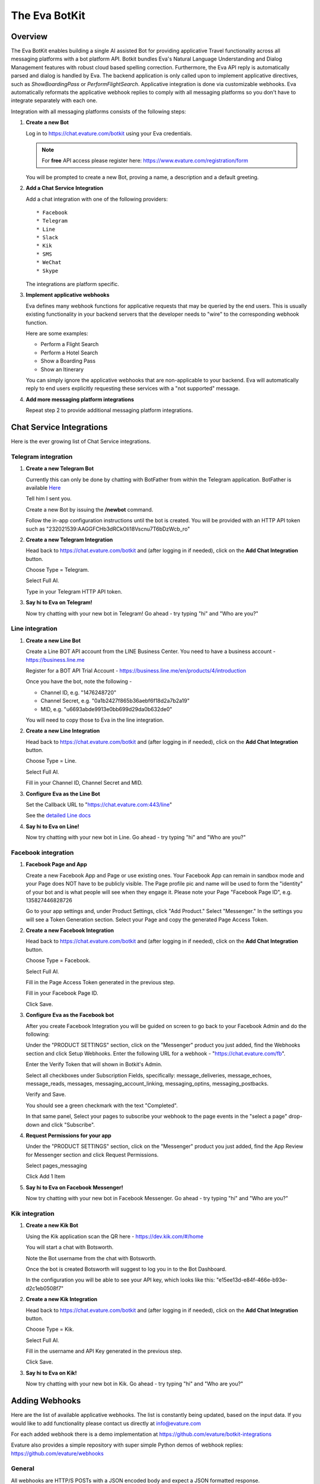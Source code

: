 .. _eva_botkit:

==============
The Eva BotKit
==============

.. highlight:: none


Overview
========
The Eva BotKit enables building a single AI assisted Bot for providing applicative Travel functionality across
all messaging platforms with a bot platform API.
Botkit bundles Eva's Natural Language Understanding and Dialog Management features with robust cloud based spelling correction.
Furthermore, the Eva API reply is automatically parsed and dialog is handled by Eva.
The backend application is only called upon to implement applicative directives, such as *ShowBoardingPass* or *PerformFlightSearch*.
Applicative integration is done via customizable webhooks.
Eva automatically reformats the applicative webhook replies to comply with all messaging platforms so you don't have to integrate
separately with each one.

Integration with all messaging platforms consists of the following steps:

#. **Create a new Bot**

   Log in to  https://chat.evature.com/botkit using your Eva credentials.

   .. note::

      For **free** API access please register here: https://www.evature.com/registration/form

   You will be prompted to create a new Bot, proving a name, a description and a default greeting.


#. **Add a Chat Service Integration**

   Add a chat integration with one of the following providers::

   * Facebook
   * Telegram
   * Line
   * Slack
   * Kik
   * SMS
   * WeChat
   * Skype

   The integrations are platform specific.

#. **Implement applicative webhooks**

   Eva defines many webhook functions for applicative requests that may be queried by the end users.
   This is usually existing functionality in your backend servers that the developer
   needs to "wire" to the corresponding webhook function.

   Here are some examples:

   * Perform a Flight Search
   * Perform a Hotel Search
   * Show a Boarding Pass
   * Show an Itinerary

   You can simply ignore the applicative webhooks that are non-applicable to your backend.
   Eva will automatically reply to end users explicitly requesting these services with a "not supported" message.


#. **Add more messaging platform integrations**

   Repeat step 2 to provide additional messaging platform integrations.


Chat Service Integrations
=========================

Here is the ever growing list of Chat Service integrations.

Telegram integration
--------------------

#. **Create a new Telegram Bot**

   Currently this can only be done by chatting with BotFather from within the Telegram application.
   BotFather is available `Here <https://web.telegram.org/#/im?p=@BotFather>`_

   Tell him I sent you.

   Create a new Bot by issuing the **/newbot** command.

   Follow the in-app configuration instructions until the bot is created.
   You will be provided with an HTTP API token such as "232021539:AAGGFCHb3dRCkOIi18Vscnu7T6bDzWcb_ro"

#. **Create a new Telegram Integration**

   Head back to https://chat.evature.com/botkit and (after logging in if needed), click on the **Add Chat Integration** button.

   Choose Type = Telegram.

   Select Full AI.

   Type in your Telegram HTTP API token.


#. **Say hi to Eva on Telegram!**

   Now try chatting with your new bot in Telegram! Go ahead - try typing "hi" and "Who are you?"


Line integration
----------------

#. **Create a new Line Bot**

   Create a Line BOT API account from the LINE Business Center.
   You need to have a business account - https://business.line.me

   Register for a BOT API Trial Account - https://business.line.me/en/products/4/introduction

   Once you have the bot, note the following -

   * Channel ID, e.g. "1476248720"
   * Channel Secret, e.g. "0a1b2427f865b36aebf6f18d2a7b2a19"
   * MID, e.g. "u6693abde9913e0bb699d29da0b632de0"

   You will need to copy those to Eva in the line integration.

#. **Create a new Line Integration**

   Head back to https://chat.evature.com/botkit and (after logging in if needed), click on the **Add Chat Integration** button.

   Choose Type = Line.

   Select Full AI.

   Fill in your Channel ID, Channel Secret and MID.

#. **Configure Eva as the Line Bot**

   Set the Callback URL to "https://chat.evature.com:443/line"

   See the `detailed Line docs <https://developers.line.me/bot-api/getting-started-with-bot-api-trial#register_callback_url>`_

#. **Say hi to Eva on Line!**

   Now try chatting with your new bot in Line. Go ahead - try typing "hi" and "Who are you?"


Facebook integration
--------------------

#. **Facebook Page and App**

   Create a new Facebook App and Page or use existing ones.
   Your Facebook App can remain in sandbox mode and your Page does NOT have to be publicly visible.
   The Page profile pic and name will be used to form the "identity" of your bot and is what people will see when they engage it.
   Please note your Page "Facebook Page ID", e.g. 135827446828726

   Go to your app settings and, under Product Settings, click "Add Product." Select "Messenger."
   In the settings you will see a Token Generation section. Select your Page and copy the generated Page Access Token.


#. **Create a new Facebook Integration**

   Head back to https://chat.evature.com/botkit and (after logging in if needed), click on the **Add Chat Integration** button.

   Choose Type = Facebook.

   Select Full AI.

   Fill in the Page Access Token generated in the previous step.

   Fill in your Facebook Page ID.

   Click Save.


#. **Configure Eva as the Facebook bot**

   After you create Facebook Integration you will be guided on screen to go back to your Facebook Admin and do the following:

   Under the "PRODUCT SETTINGS" section, click on the "Messenger" product you just added,
   find the Webhooks section and click Setup Webhooks.
   Enter the following URL for a webhook - "https://chat.evature.com/fb".

   Enter the Verify Token that will shown in Botkit's Admin.

   Select all checkboxes under Subscription Fields, specifically: message_deliveries, message_echoes, message_reads, messages,
   messaging_account_linking, messaging_optins, messaging_postbacks.

   Verify and Save.

   You should see a green checkmark with the text "Completed".
   
   In that same panel, Select your pages to subscribe your webhook to the page events in the "select a page" drop-down and
   click "Subscribe".

#. **Request Permissions for your app**

   Under the "PRODUCT SETTINGS" section, click on the "Messenger" product you just added,
   find the App Review for Messenger section and click Request Permissions.


   Select pages_messaging

   Click Add 1 Item


#. **Say hi to Eva on Facebook Messenger!**

   Now try chatting with your new bot in Facebook Messenger. Go ahead - try typing "hi" and "Who are you?"


Kik integration
---------------


#. **Create a new Kik Bot**

   Using the Kik application scan the QR here - https://dev.kik.com/#/home

   You will start a chat with Botsworth.

   Note the Bot username from the chat with Botsworth.

   Once the bot is created Botsworth will suggest to log you in to the Bot Dashboard.

   In the configuration you will be able to see your API key, which looks like this: "e15ee13d-e84f-466e-b93e-d2c1eb0508f7"



#. **Create a new Kik Integration**

   Head back to https://chat.evature.com/botkit and (after logging in if needed), click on the **Add Chat Integration** button.

   Choose Type = Kik.

   Select Full AI.

   Fill in the username and API Key generated in the previous step.

   Click Save.


#. **Say hi to Eva on Kik!**

   Now try chatting with your new bot in Kik. Go ahead - try typing "hi" and "Who are you?"



Adding Webhooks
===============

Here are the list of available applicative webhooks. The list is constantly being updated, based on the input data.
If you would like to add functionality please contact us directly at info@evature.com

For each added webhook there is a demo implementation at https://github.com/evature/botkit-integrations

Evature also provides a simple repository with super simple Python demos of webhook replies:  https://github.com/evature/webhooks

General
-------


All webhooks are HTTP/S POSTs with a JSON encoded body and expect a JSON formatted response.

Eva provides a standardized way to access all messaging providers so you don't need to learn how to integrate with each one.
Eva does this by providing several generic formats of messages that can be returned by the applicative webhooks.
These formats are automatically matched to the native formats supported by each messaging platform:

:Text: Simple text message
:Image: Eva will handle format conversions, resizing and serving multiple resolutions dynamically
:RichMessage: Images with buttons, clickable URLs, Title and Subtitle, optionally grouped together horizontally
:HTML: Eva will render the HTML to an image with the optimal screen setting for each messaging provider
:DataMessage: Template based pre-formatted messages that will render correctly across platforms
:Raw: Properly formatted for the requested messaging provider

In addition, Eva supports returning a list of messages, which will be sent to the end user one by one.

Webhooks deliver a ``messagingProvider`` key which signals the implementation where the request came from.
``messagingProvider`` is an enumeration for the different messaging providers, one of the Chat Service Integrations.
This can be used by the implementation to provide unique, content specific content,
or to apply formatting when returning Raw messages.

Webhooks also deliver a globally unique ``ChatKey``.
This allows the application to asynchronously send messages to the end user by POSTing the data to
https://chat.evature.com/send_botkit_message

All DateTimes are in ISO 8601 format https://en.wikipedia.org/wiki/ISO_8601 .
DateTimes that are ranges (e.g. 'next week', or 'July') are expressed as a combination of 2 DateTimes - a "Min" and a "Max".
DateTimes that are NOT ranges are expressed as a combination of 2 IDENTICAL DateTimes.

Here is the minimal webhook reply with a single text message:

.. code-block:: javascript
    :caption: Webhook Reply with single Text message

    {
      "botkitVersion": "0.4.0", // Without this key the content is considered a Raw message and is passed as-is
      "messages": [
        {
          "_type": "TextMessage",
          "text": "Hello"
        }
      ]
    }

When asynchronously sending messages to the end user by POSTing the data to https://chat.evature.com/send_botkit_message ,
The ``ChatKey`` must be included in the reply:


.. code-block:: javascript
    :caption: Single Text message, sent asynchronously

    {
      "botkitVersion": "0.4.0",
      "chatKey": "3648b2a2-1aee-4d5a-7ef4-13a0aa441c21", // Is Mandatory only when asynchronously sent
      "messages": [
        {
          "_type": "TextMessage",
          "text": "Good Morning!"
        }
      ]
    }

Here is an example of returning a picture:


.. code-block:: javascript
    :caption: Webhook Reply with single Image message

    {
      "botkitVersion": "0.4.0",
      "messages": [
        {
          "_type": "ImageMessage",
          "imageUrl": "http://image-url.com/url-to-img",
        },
      ]
    }


Here is an HTML message response:


.. code-block:: javascript
    :caption: Webhook Reply with an HTML message

    {
      "botkitVersion": "0.4.0", // Without this key the content is considered a Raw message and is passed as-is
      "messages": [
        {
          "_type": "HtmlMessage",
          "height": 200,
          "width": 350
          "html": "<h1>Hello World</h1> <strong>This</strong> <small>is</small> <em>HTML</em>",
        }
      ]
    }

Here is a Rich message response:

.. code-block:: javascript
    :caption: Webhook Reply with an Rich message

    {
      "botkitVersion": "0.4.0", // Without this key the content is considered a Raw message and is passed as-is
      "messages": [
        {
          "_type": "RichMessage",
          "imageUrl": "http://url-to-img.com/image.jpg",
          "title": "The RichMessage Title",
          "subtitle": "Subtitle will appear below the title (optional)",
          "url": "http://image-clicked.com",    // optional - clicking the image will open webbrowser to this url
          "buttons": [    // optional
              {"_type": "ButtonMessage", "text": "click to open webbrowser", "url": "http://button-pressed.com"}
          ]
        }
      ]
    }

Here is "MultiRich" message response - horizontally scrolled list of Rich messages:

.. code-block:: javascript
    :caption: Webhook Reply example with MultiRichMessage

    {  "botkitVersion": "0.4.0",
       "messages": [
          { "_type":"MultiRichMessage", "messages":[
             { "_type": "RichMessage", ... see above ... },
             { "_type": "RichMessage", ... see above ... },
          ]}
       ]
    }

Here is a "DataMessage" template based response - for Flight Status:

.. code-block:: javascript
    :caption: Webhook Reply example with DataMessage - for Flight Status

    {  "botkitVersion": "0.4.0",
       "messages": [
        {
          "_type":"DataMessage",
          "subType":"airline_update",
          "asAttachment":false,
          "jsonData":{
            "flight_number":"UAL123",
            "departure_airport":{
              "terminal":"",
              "city":"London Heathrow",
              "airport_code":"LHR",
              "gate":"232"
            },
            "arrival_airport":{
              "terminal":"B",
              "city":"Washington Dulles Intl",
              "airport_code":"IAD",
              "gate":"C2"
            },
            "flight_schedule":{
              "departure_time_actual":"2016-08-09T08:16:00",
              "arrival_time":"2016-08-09T10:51:00",
              "departure_time":"2016-08-09T07:30:00",
              "boarding_time":""
            },
            "airline_name":"United",
            "number":123
          },
          "introMessage":"Here is an example of a Flight Status"
        }
       ]
    }


And here is a "DataMessage" template based response - for a Boarding Pass:


.. code-block:: javascript
    :caption: Webhook Reply example with DataMessage - for Boarding Pass


    {
      "messages":[
        {
          "subType":"airline_boardingpass",
          "_type":"DataMessage",
          "asAttachment":true,
          "jsonData":{
            "seat":"75A",
            "travel_class":"business",
            "auxiliary_fields":[
              {
                "value":"T1",
                "label":"Terminal"
              },
              {
                "value":"30OCT 19:05",
                "label":"Departure"
              }
            ],
            "qr_code":"M1WEISS\\/TAL  CG4X7U nawouehgawgnapwi3jfa0wfh",
            "pnr_number":"CG4X7U",
            "logo_image_url":"https://d2hbukybm05hyt.cloudfront.net/images/airline_logos/logo_JB.png",
            "passenger_name":"TAL WEISS",
            "secondary_fields":[
              {
                "value":"18:30",
                "label":"Boarding"
              },
              {
                "value":"D57",
                "label":"Gate"
              },
              {
                "value":"75A",
                "label":"Seat"
              },
              {
                "value":"003",
                "label":"Sec.Nr."
              }
            ],
            "flight_info":{
              "arrival_airport":{
                "city":"Amsterdam",
                "airport_code":"AMS"
              },
              "flight_schedule":{
                "arrival_time":"2016-01-05T17:30",
                "departure_time":"2016-01-02T19:05"
              },
              "flight_number":"KL0642",
              "departure_airport":{
                "terminal":"T1",
                "city":"New York",
                "airport_code":"JFK",
                "gate":"D57"
              }
            },
            "header_image_url":"https://d1hz6cg1a1lrv6.cloudfront.net/media/images/evature/logo4-19b0ca62fbf2b08e3bbc9d25298523ea4600422e.jpg"
          },
          "introMessage":"Here is an example of a Boarding Pass"
        }
      ],
      "botkitVersion":"0.4.0"
    }


Here is a generic, all inclusive example of a webhook reply that is returned by the implementation:

.. code-block:: javascript
    :caption: Generic Webhook Reply

    {
      "botkitVersion": "0.4.0",
      "chatKey": "1234b2a2-1aee-4d5a-7ef4-13a0aa441cb1",
      "messages": [
        {
          "_type": "TextMessage",
          "text": "Hello"
        },
        {
            "_type": "ImageMessage",
            "imageUrl": "http://url-to-img.com/image.png"
        },
        {
          "_type": "RichMessage",
          "buttons": [
            {
              "_type": "ButtonMessage",
              "payload": null,
              "text": "1st button text",
              "url": "http://button-pressed.com"
            },
            {
              "_type": "ButtonMessage",
              "text": "2nd button text",
              "url": "http://second-button-pressed.com"
            }
          ],
          "imageUrl": "http://image-url.com/url-to-img",
          "subtitle": "subtitle (optional)",
          "title": "title (optional)",
          "url": "http://on-click-url.com/(optional)"
        },
        {
          "_type": "HtmlMessage",
          "height": 200,
          "html": "<h1>Hello World</h1> <strong>This</strong> <small>is</small> <em>HTML</em>",
          "width": 350
        },
        {
          "_type": "MultiRichMessage",
          "messages": [
            {
              "_type": "RichMessage",
              "buttons": [],
              "imageUrl": "http://image-url.com/url-to-img-1",
              "subtitle": null,
              "title": "Image 1",
              "url": null
            },
            {
              "_type": "RichMessage",
              "buttons": [],
              "imageUrl": "http://image-url.com/url-to-img-2",
              "subtitle": null,
              "title": "Image 2",
              "url": null
            },
            {
              "_type": "RichMessage",
              "buttons": [],
              "imageUrl": "http://image-url.com/url-to-img-3",
              "subtitle": null,
              "title": "Image 3",
              "url": null
            }
          ]
        }
      ]
    }


Search for Flights
------------------

When the dialog with the end user is done and Eva has all the required information the flight search webhook is triggered.
Here is an example of a flight search request::


    User: "fly from London to Moscow on Tuesday for 3 adults redeye and return 3 days later"


.. code-block:: javascript
    :caption: Flight Search Request Example

    {"messagingProvider": "FACEBOOK",
     "chatKey": "3648b2a2-1aee-4d5a-7ef4-13a0aa441cb1",
     "attributes": {"redeye": true,
                    "twoWay": true},
     "departDateMax": "2016-05-31T00:00:00",
     "departDateMin": "2016-05-31T00:00:00",
     "returnDateMax": "2016-06-03T00:00:00",
     "returnDateMin": "2016-06-03T00:00:00",
     "origin": {"airports": ["LHR", "LGW", "LCY", "STN"],
                "allAirportsCode": "LON",
                "geoid": 2643743,
                "latitude": 51.50853,
                "longitude": -0.12574,
                "name": "London, United Kingdom",
                "type": "City"},
     "destination": {"airports": ["SVO", "DME", "VKO", "BKA"],
                     "allAirportsCode": "MOW",
                     "geoid": 524901,
                     "latitude": 55.75222,
                     "longitude": 37.61556,
                     "name": "Moscow, Russia",
                     "type": "City"},
     "travelers": {"adult": 3}}

allAirportsCode is a key that exists only for cities that have a special IATA code for searching all-airports.


Search for Hotels
------------------

When the dialog with the end user is done and Eva has all the required information the hotel search webhook is triggered.
Here is an example of a hotel search request::


    User: "3 to 4 star Hilton in paris tomorrow 5 nights sort by price ascending for 2 adults and 3 kids"


.. code-block:: javascript
    :caption: Hotel Search Request Example

    {"messagingProvider": "FACEBOOK",
     "chatKey": "3648b2a2-1aee-4d5a-7ef4-13a0aa441cb1",
     "arriveDate": "2016-05-31T00:00:00",
     "duration": 5,
     "attributes": {"chain": [{"name": "Hilton Hotels",
                               "evaCode": "EPC-47",
                               "gdsCode": "HH",
                               "simpleName": "Hilton"}],
                    "quality": [3, 4]},
     "location": {"airports": ["CDG", "ORY", "BVA", "LIL"],
                  "allAirportsCode": "PAR",
                  "geoid": 2988507,
                  "latitude": 48.85341,
                  "longitude": 2.3488,
                  "name": "Paris, France",
                  "type": "City"},
     "sortBy": "price",
     "sortOrder": "ascending",
     "travelers": {"adult": 2, "child": 3}}


Search for Cars
---------------

When the dialog with the end user is done and Eva has all the required information the car rental search webhook is triggered.
Here is an example of a car rental search request::


    User: "rent an SUV with a GPS from JFK tomorrow morning return in 3 days"


.. code-block:: javascript
    :caption: Car Search Request Example

    {"messagingProvider": "FACEBOOK",
     "chatKey": "3648b2a2-1aee-4d5a-7ef4-13a0aa441cb1",
     "attributes": {"carType": "Standard SUV", "GPS": true},
     "destination": {"airports": ["JFK"],
                     "allAirportsCode": null,
                     "geoid": "JFK",
                     "latitude": 40.633333,
                     "longitude": -73.783333,
                     "name": u"'JFK' = John F Kennedy Intl, US",
                     "type": "Airport"},
     "origin": {"airports": ["JFK"],
                "allAirportsCode": null,
                "geoid": "JFK",
                "latitude": 40.633333,
                "longitude": -73.783333,
                "name": u"'JFK' = John F Kennedy Intl, US",
                "type": "Airport"},
     "pickupDate": "2016-05-31T08:00:00",
     "returnDate": "2016-06-03T00:00:00"}


Search for Cruises
------------------

When the dialog with the end user is done and Eva has all the required information the cruise search webhook is triggered.
Here is an example of a cruise search request::

    User: "cruise to Alaska in the summer with Carnival"


.. code-block:: javascript
    :caption: Cruise Request Example

    {"attributes": {"cruiseline": [{"name": "Carnival Cruises"}]},
     "dateFrom": "2016-06-01T00:00:00",
     "dateTo": "2016-08-30T00:00:00",
     "durationMin": 10,
     "durationMax": 10,
     "messagingProvider": "FACEBOOK",
     "chatKey": "3648b2a2-1aee-4d5a-7ef4-13a0aa441cb1",
     "to": {"geoid": 5879092,
            "latitude": 64.00028,
            "longitude": -150.00028,
            "name": "Alaska, United States",
            "type": "State"}}


Greet the User:
---------------

Override the greeting to the user


Display Gate Number
-------------------

Display the gate number to a specific user


Display Departure Time
----------------------

Display the departure time to a specific user


Display Arrival Time
--------------------

Display the arrival time to a specific user


Display Boarding Time
---------------------

Display the boarding time to a specific user


Display boarding pass
---------------------

Display the boarding pass to a specific user.

You can reply with any of the message formats, such as text or images,
but you can also use the predefined template for displaying a Boarding Pass described at 

`Webhook Reply example with DataMessage - for Boarding Pass`_ .



Display Itinerary
-----------------

Display the itinerary to a specific user


Display Reservation
-------------------

Display the reservation to a specific user


Cancel Reservation
------------------

Please cancel my  reservation


Log Messages between Eva and User
---------------------------------

Allows logging of all communication between Eva to the end user and helpful debug information regarding the integration.  

Eva BotKit logs all activity to this Webhook as simple JSON HTTP POSTs.  

.. tip::

   To set up a simple view for this log, head over to https://hyperdev.com  
   
   * Log in to GitHub.  
   
   * Start a new project.  
   
   * Click on the project name, `Advanced Options`, `Import from Github` and input 'iftahh/bot_logger'.  
   
   * Click on `Show` and you will see a scrolling list of logs from the BotKit.  
   
   Enter "Hi" to Eva in any messenger to see some logs.  


Display Flight Status
---------------------

Allow the user to request the status of a specific flight::


    User: "What is the status of United Airlines flight 123?"


.. code-block:: javascript
    :caption: Flight Status Request Example

    {"messagingProvider": "FACEBOOK",
     "chatKey": "3648b2a2-1aee-4d5a-7ef4-13a0aa441cb1",
     "IATA": "UA",
     "ICAO": "UAL",
     "name": "United",
     "number": 123,
     }

You can reply with any of the message formats, such as text or images,
but you can also use the predefined template for Flight Status described at 

`Webhook Reply example with DataMessage - for Flight Status`_ .



Interactive Messages - General
------------------------------
There are several types of interactive messages that can be returned from the applicative webhooks.
These messages are instructions to the BotKit to interact with the end users.
The interactive message must be the last in the list of returned messages.
There can only be a single interactive message in the list of returned messages.

These are the types of interactive messages:

* A Login request

  The end user needs to log into your back-end before continuing the chat.
* A Question

  Eva will ask the end user a question. Questions can be open, Yes / No and Multiple Choice.
* Validate Email
* Validate Phone Number
* Transfer the chat to a Human Agent
* Subscription management of Group Notifications


Interactive Message - Logging In End Users - OAuth
--------------------------------------------------

When a user starts a conversation with your business, you may want to identify her as a customer who already has
an account with your business. To help with this, we have created a platform-agnostic secured protocol to link and unlink
the messaging end-user identity with your business user identity.

OAuth-style LogIn allows you to invite users to log-in using your existing authentication flow thus to provide a more secure,
personalized and relevant experience to users.

To request a Log In return a special message of type `LoginOAuthEvent` from any applicative webhook.
As this is an interactive message it can only be the last in the list of returned messages
and there can only be a single interactive message in the list.

Here is an example of such a reply:

.. code-block:: javascript
    :caption: OAuth LogIn Reply Example

    {
      "botkitVersion": "0.4.0", 
      "messages": [
        {
          "_type": "LoginOAuthEvent", 
          "loginSuccessHook": {
            "webhook": "flight_boarding_pass"
          }, 
          "text": "Please Login in first", 
          "webLoginUrl": "https://chat.evature.com/demo_login"
        }
      ]
    }


:_type: Must be "LoginOAuthEvent"
:loginSuccessHook: a JSON object with either `webhook` - an enumeration of an existing webhook, or `url`
:text: any text message - mandatory.
:webLoginUrl: a URL to the web login page.

The end user will be presented with a log in request. Once she clicks on it she will be redirected outside the messaging platform
and into the a web browser window with the business specific log in process.  

The URL `webLoginUrl` will be extended with a query parameter called `redirect_uri`.
If the log in is successful, redirect the browser to the `redirect_uri` specified in your callback to complete the flow,
and append a new `authorization_code` query parameter. Eva will add the contents of `authorization_code` to the subsequent
applicative webhook calls as a new key called `loginData`.

Interactive Message - Transfer chat to a Human Agent
----------------------------------------------------

When this message is returned from an applicative webhook, Eva will attempt to transfer the chat to a human agent.
This assumes that an Agency of Human Agents has been set up in advance. The message looks like this:

.. code-block:: javascript
    :caption: Transfer Chat to Human Agent Reply Example

    {
      "botkitVersion": "0.4.0", 
      "messages": [
        {
          "_type": "HandoffToHumanEvent", 
        }
      ]
    }

To request a Human Agent Transfer return a special message of type `HandoffToHumanEvent` from any applicative webhook.
As this is an interactive message it can only be the last in the list of returned messages
and there can only be a single interactive message in the list.

If there are no relevant agents online the end user sees a default "Sorry, no agents are online" message.

If there are agents online, Eva shows the end user a choice of available chat topics. 
Chat topics are configured in the EvaChat Admin page. Only chat topics which have matching agents online are shown.
When the user makes a Chat Topic choice the chat is transferred and the user sees "Please wait while an agent joins"
followed (eventually) by "Agent [name] has joined".

The application can configure what happens when there are no agents online by returning the following optional parameter key:
"noAgentsOnlineHook". The content of this key is either a wehbook enumeration or a url.
This follow-up webhook is activated instead of showing the default "Sorry, no agents are online"
allowing that webhook to return a custom reply (e.g. present a phone number, and/or working hours).

.. code-block:: javascript
    :caption: Specify no agents behavior with Webhook Reply Example

    {
      "botkitVersion": "0.4.0", 
      "_type": "HandoffToHumanEvent", 
      "noAgentsOnlineHook": {
        "webhook": "contact_support",      
        "payload":  {"whatever_payload_here": true}
      }
    }

:payload: an optional payload that will be delivered to the webhook

or alternatively:

.. code-block:: javascript
    :caption: Specify no agents behavior with URL Reply Example

    {
      "botkitVersion": "0.4.0", 
      "_type": "HandoffToHumanEvent", 
      "noAgentsOnlineHook": {
        "url": "https://my-server.com/no_agents_online/",
        "payload":  {"whatever_payload_here": true}
      }
    }

The application may wish to skip the choosing of Chat Topic by returning the "chooseTopic" optional key parameter. 

:chooseTopic: An optional string that MUST match one of the pre-configured chat-topics

.. code-block:: javascript
    :caption: Specify Chat Topic Reply Example

    {
      "botkitVersion": "0.4.0", 
      "_type": "HandoffToHumanEvent", 
      "chooseTopic":  "Existing Booking"
    }

When the ``chooseTopic`` parameter is specified the chat topic is chosen without presenting the choices to the user.
The end user immediately sees either the "Please wait while an agent joins" or the "Sorry, no agents are online" messages.
This functionality is useful in cases when the handoff-to-human is activated from a webhook which already narrowed down
the chat topic, for example the `change_booking` webhook may hand-off to a human with a chat topic of "Existing Booking".


Interactive Message - Subscribe to List
---------------------------------------

Eva supports subscription list management for multicast notifications.
To subscribe end users to a new or existing subscriptions list
return the following interactive message from any applicative webhook:

.. code-block:: javascript
    :caption: Subscribe to List Reply Example

    {
      "botkitVersion": "0.4.0",
      "messages": [
        {
          "_type": "SubscribeEvent",
          "text": "Would you like to receive updates for this flight?",
          "buttonText": "Subscribe",
          "subscriptionId": "A unique name for this subscription"
        }
      ]
    }

As this is an interactive message it can only be the last in the list of returned messages
and there can only be a single interactive message in the list.


Interactive Message - questionnaires
------------------------------------

questionnaires are the ChatBot equivalent of forms,
where user interaction is better served with simple UI elements such as buttons.
A questionnaire is a list of questions of various types that Eva will ask the end user.
As a questionnaire is an interactive message it can only be the last in the list of returned messages
and there can only be a single interactive message in the list.

To request asking the end user questions,
return the following interactive message from any applicative webhook:

.. code-block:: javascript
    :caption: Example of questionnaire

    {
      "botkitVersion":"0.4.0",
      "messages":[
        {
          "_type":"QuestionnaireEvent",
          "questionnaireAnsweredHook":{
            "webhook":"roadside_assistance",
            "payload":{
              "more_info_to_attach_to_answers":123
            }
          },
          "questionnaireAbortedHook":{
            "webhook":"roadside_assistance",
            "payload":{
              "validation error?":321
            }
          },
          "questions":[
            {
              "_type":"EmailQuestion",
              "name":"email",
              "text":"I need to identify you, what is your email?"
            },
            {
              "_type":"MultiChoiceQuestion",
              "text":"What happened?",
              "name":"what_happened",
              "choices":[
                "Accident",
                "Mechanical problem",
                "Other"
              ]
            },
            {
              "_type":"OpenQuestion",
              "name":"details",
              "text":"I need a string that starts with 'a' and is 3 or more letters",
              "validationRegex":"a.{2}"
            }
          ]
        }
      ]
    }

The "_type" of the message is always: "QuestionnaireEvent"

"questionnaireAnsweredHook" is an enumeration of the webhook to call when the questions have all been answered.
"payload" is an object that will be added to the payload of the "questionnaireAnsweredHook".

"questionnaireAbortedHook" has the same structure of a "questionnaireAnsweredHook". 
A "questionnaireAbortedHook" will be called if the validation of an open "QuestionMessage" fails three times. 
This key is optional.

Send 1 or more questions, of any of the supported types in the list of "questions". 
In this example there are 3 questions. 
Each question has a "name" which will be the key of the result in the payload to be delivered to the "questionnaireAnsweredHook".

The 1st question in the example is an EmailQuestion.
The open reply will be validated using a built-in regular expression for email addresses.


.. note::

   Eva will then send out an email to the designated address to make sure the submitted email is valid and owned by the end user!

The 2nd question in the example is a multiple choice question, typed "MultiChoiceQuestion" with 3 choices.

The 3rd question in the example is an open question for which you may request a validation regular expression.



Inverse Webhooks
================

Eva supports inverse webhooks to allow your application to send asynchronous messages to end users.
Common use cases are sending applicative notifications to the end users, such as "Your flight is now boarding at gate D3".

There are 2 types of notifications - unicast and subscription based multicast.
Unicast messages are sent to a single conversation,
while subscription based multicast messages are sent to a subscription list of conversations.
As usual, Eva handles all the formatting and glue logic for you, so you can send simple messages and the BotKit will reformat
Them as needed for the specific messaging platforms.

The format of the messages is the same as the reply from the applicative webhooks.

Unicast messages are sent to the following URL:

https://chat.evature.com/send_botkit_message

Subscription Multicast messages are sent to the following URL:

http://chat.evature.com/update_subscription

All inverse webhooks are HTTPS posts with a JSON payload.
The payload is a simple JSON object with a "siteCode" key and the "apiKey" secret.


.. code-block:: javascript
    :caption: Single Text message sent as a Notification

    {
      "botkitVersion": "0.4.0",
      "siteCode": "your_site_code",
      "apiKey": "your_api_key",
      "chatKey": "3648b2a2-1aee-4d5a-7ef4-13a0aa441c21",
      "messages": [
        {
          "_type": "TextMessage",
          "text": "Good Morning!"
        }
      ]
    }


to send a message to an existing subscription:


.. code-block:: javascript
    :caption: Notification Group Message, sent as a Notification

    {
      "botkitVersion": "0.4.0",
      "siteCode": "your_site_code",
      "apiKey": "your_api_key",
      "requestType": "send_message",
      "subscriptionId": "Flight UA-123 January 10th",
      "messages": [
          {
            "_type": "TextMessage",
            "text": "Your flight has been delayed but here is a picture of a cute dog:"
          },
          {
            "_type": "ImageMessage",
            "imageUrl": "https://storage.googleapis.com/linebot-1275.appspot.com/monaka1.jpg"
          }
      ]
    }


To remove an existing subscription (delete and unsubscribe all end users) send the following:


.. code-block:: javascript
    :caption: Delete subscription list, sent as a Notification

    {
      "siteCode": "your_site_code",
      "apiKey": "your_api_key",
      "requestType": "remove_subscription",
      "subscriptionId": "subscription_id",
    }

 